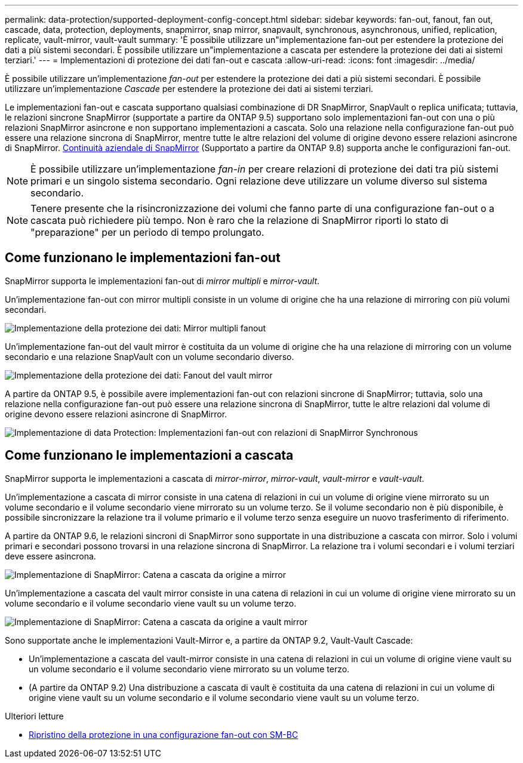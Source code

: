 ---
permalink: data-protection/supported-deployment-config-concept.html 
sidebar: sidebar 
keywords: fan-out, fanout, fan out, cascade, data, protection, deployments, snapmirror, snap mirror, snapvault, synchronous, asynchronous, unified, replication, replicate, vault-mirror, vault-vault 
summary: 'È possibile utilizzare un"implementazione fan-out per estendere la protezione dei dati a più sistemi secondari. È possibile utilizzare un"implementazione a cascata per estendere la protezione dei dati ai sistemi terziari.' 
---
= Implementazioni di protezione dei dati fan-out e cascata
:allow-uri-read: 
:icons: font
:imagesdir: ../media/


[role="lead"]
È possibile utilizzare un'implementazione _fan-out_ per estendere la protezione dei dati a più sistemi secondari. È possibile utilizzare un'implementazione _Cascade_ per estendere la protezione dei dati ai sistemi terziari.

Le implementazioni fan-out e cascata supportano qualsiasi combinazione di DR SnapMirror, SnapVault o replica unificata; tuttavia, le relazioni sincrone SnapMirror (supportate a partire da ONTAP 9.5) supportano solo implementazioni fan-out con una o più relazioni SnapMirror asincrone e non supportano implementazioni a cascata. Solo una relazione nella configurazione fan-out può essere una relazione sincrona di SnapMirror, mentre tutte le altre relazioni del volume di origine devono essere relazioni asincrone di SnapMirror. xref:../smbc/resume-protection-fan-out-configuration.html[Continuità aziendale di SnapMirror] (Supportato a partire da ONTAP 9.8) supporta anche le configurazioni fan-out.


NOTE: È possibile utilizzare un'implementazione _fan-in_ per creare relazioni di protezione dei dati tra più sistemi primari e un singolo sistema secondario. Ogni relazione deve utilizzare un volume diverso sul sistema secondario.


NOTE: Tenere presente che la risincronizzazione dei volumi che fanno parte di una configurazione fan-out o a cascata può richiedere più tempo. Non è raro che la relazione di SnapMirror riporti lo stato di "preparazione" per un periodo di tempo prolungato.



== Come funzionano le implementazioni fan-out

SnapMirror supporta le implementazioni fan-out di _mirror multipli_ e _mirror-vault_.

Un'implementazione fan-out con mirror multipli consiste in un volume di origine che ha una relazione di mirroring con più volumi secondari.

image::../media/sm-mirror-mirror-fanout.png[Implementazione della protezione dei dati: Mirror multipli fanout]

Un'implementazione fan-out del vault mirror è costituita da un volume di origine che ha una relazione di mirroring con un volume secondario e una relazione SnapVault con un volume secondario diverso.

image::../media/sm-mirror-vault-fanout.png[Implementazione della protezione dei dati: Fanout del vault mirror]

A partire da ONTAP 9.5, è possibile avere implementazioni fan-out con relazioni sincrone di SnapMirror; tuttavia, solo una relazione nella configurazione fan-out può essere una relazione sincrona di SnapMirror, tutte le altre relazioni dal volume di origine devono essere relazioni asincrone di SnapMirror.

image::../media/ssm-fanout.gif[Implementazione di data Protection: Implementazioni fan-out con relazioni di SnapMirror Synchronous]



== Come funzionano le implementazioni a cascata

SnapMirror supporta le implementazioni a cascata di _mirror-mirror_, _mirror-vault_, _vault-mirror_ e _vault-vault_.

Un'implementazione a cascata di mirror consiste in una catena di relazioni in cui un volume di origine viene mirrorato su un volume secondario e il volume secondario viene mirrorato su un volume terzo. Se il volume secondario non è più disponibile, è possibile sincronizzare la relazione tra il volume primario e il volume terzo senza eseguire un nuovo trasferimento di riferimento.

A partire da ONTAP 9.6, le relazioni sincroni di SnapMirror sono supportate in una distribuzione a cascata con mirror. Solo i volumi primari e secondari possono trovarsi in una relazione sincrona di SnapMirror. La relazione tra i volumi secondari e i volumi terziari deve essere asincrona.

image::../media/sm-mirror-mirror-cascade.png[Implementazione di SnapMirror: Catena a cascata da origine a mirror]

Un'implementazione a cascata del vault mirror consiste in una catena di relazioni in cui un volume di origine viene mirrorato su un volume secondario e il volume secondario viene vault su un volume terzo.

image::../media/sm-mirror-vault-cascade.png[Implementazione di SnapMirror: Catena a cascata da origine a vault mirror]

Sono supportate anche le implementazioni Vault-Mirror e, a partire da ONTAP 9.2, Vault-Vault Cascade:

* Un'implementazione a cascata del vault-mirror consiste in una catena di relazioni in cui un volume di origine viene vault su un volume secondario e il volume secondario viene mirrorato su un volume terzo.
* (A partire da ONTAP 9.2) Una distribuzione a cascata di vault è costituita da una catena di relazioni in cui un volume di origine viene vault su un volume secondario e il volume secondario viene vault su un volume terzo.


.Ulteriori letture
* xref:../smbc/resume-protection-fan-out-configuration.html[Ripristino della protezione in una configurazione fan-out con SM-BC]

